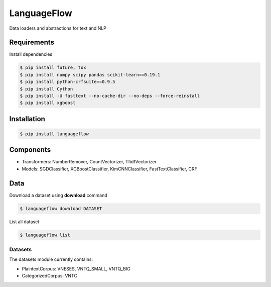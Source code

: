 ============
LanguageFlow
============

.. image:: https://img.shields.io/pypi/v/languageflow.svg
        :target: https://pypi.python.org/pypi/languageflow

.. image:: https://img.shields.io/pypi/pyversions/languageflow.svg
        :target: https://pypi.python.org/pypi/languageflow

.. image:: https://img.shields.io/badge/license-GNU%20General%20Public%20License%20v3-brightgreen.svg
        :target: https://pypi.python.org/pypi/languageflow

.. image:: https://img.shields.io/travis/undertheseanlp/languageflow.svg
        :target: https://travis-ci.org/undertheseanlp/languageflow

.. image:: https://readthedocs.org/projects/languageflow/badge/?version=latest
        :target: http://languageflow.readthedocs.io/en/latest/
        :alt: Documentation Status

Data loaders and abstractions for text and NLP

Requirements
------------

Install dependencies

.. code-block:: bash

    $ pip install future, tox
    $ pip install numpy scipy pandas scikit-learn==0.19.1
    $ pip install python-crfsuite==0.9.5
    $ pip install Cython
    $ pip install -U fasttext --no-cache-dir --no-deps --force-reinstall
    $ pip install xgboost


Installation
------------

.. code-block:: bash

    $ pip install languageflow

Components
------------

* Transformers: NumberRemover, CountVectorizer, TfidfVectorizer
* Models: SGDClassifier, XGBoostClassifier, KimCNNClassifier, FastTextClassifier, CRF

Data
------------

Download a dataset using **download** command

.. code-block:: bash

    $ languageflow download DATASET

List all dataset

.. code-block:: bash

    $ languageflow list


Datasets
~~~~~~~~

The datasets module currently contains:

* PlaintextCorpus: VNESES, VNTQ_SMALL, VNTQ_BIG
* CategorizedCorpus: VNTC
